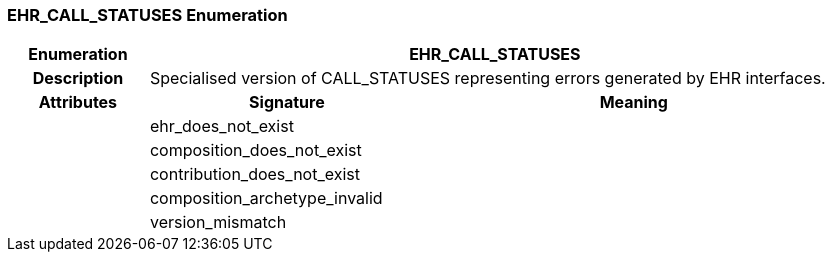 === EHR_CALL_STATUSES Enumeration

[cols="^1,2,3"]
|===
h|*Enumeration*
2+^h|*EHR_CALL_STATUSES*

h|*Description*
2+a|Specialised version of CALL_STATUSES representing errors generated by EHR interfaces.

h|*Attributes*
^h|*Signature*
^h|*Meaning*

h|
|ehr_does_not_exist
a|

h|
|composition_does_not_exist
a|

h|
|contribution_does_not_exist
a|

h|
|composition_archetype_invalid
a|

h|
|version_mismatch
a|
|===
